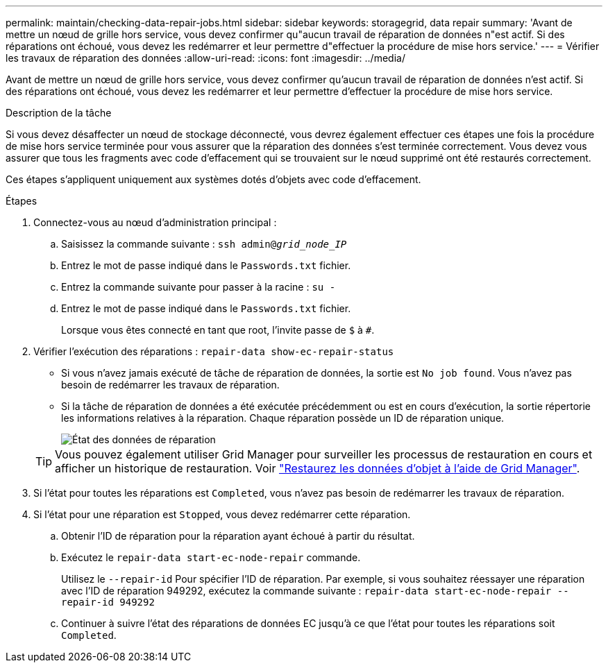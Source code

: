 ---
permalink: maintain/checking-data-repair-jobs.html 
sidebar: sidebar 
keywords: storagegrid, data repair 
summary: 'Avant de mettre un nœud de grille hors service, vous devez confirmer qu"aucun travail de réparation de données n"est actif. Si des réparations ont échoué, vous devez les redémarrer et leur permettre d"effectuer la procédure de mise hors service.' 
---
= Vérifier les travaux de réparation des données
:allow-uri-read: 
:icons: font
:imagesdir: ../media/


[role="lead"]
Avant de mettre un nœud de grille hors service, vous devez confirmer qu'aucun travail de réparation de données n'est actif. Si des réparations ont échoué, vous devez les redémarrer et leur permettre d'effectuer la procédure de mise hors service.

.Description de la tâche
Si vous devez désaffecter un nœud de stockage déconnecté, vous devrez également effectuer ces étapes une fois la procédure de mise hors service terminée pour vous assurer que la réparation des données s'est terminée correctement. Vous devez vous assurer que tous les fragments avec code d'effacement qui se trouvaient sur le nœud supprimé ont été restaurés correctement.

Ces étapes s'appliquent uniquement aux systèmes dotés d'objets avec code d'effacement.

.Étapes
. Connectez-vous au nœud d'administration principal :
+
.. Saisissez la commande suivante : `ssh admin@_grid_node_IP_`
.. Entrez le mot de passe indiqué dans le `Passwords.txt` fichier.
.. Entrez la commande suivante pour passer à la racine : `su -`
.. Entrez le mot de passe indiqué dans le `Passwords.txt` fichier.
+
Lorsque vous êtes connecté en tant que root, l'invite passe de `$` à `#`.



. Vérifier l'exécution des réparations : `repair-data show-ec-repair-status`
+
** Si vous n'avez jamais exécuté de tâche de réparation de données, la sortie est `No job found`. Vous n'avez pas besoin de redémarrer les travaux de réparation.
** Si la tâche de réparation de données a été exécutée précédemment ou est en cours d'exécution, la sortie répertorie les informations relatives à la réparation. Chaque réparation possède un ID de réparation unique.
+
image::../media/repair-data-status.png[État des données de réparation]



+

TIP: Vous pouvez également utiliser Grid Manager pour surveiller les processus de restauration en cours et afficher un historique de restauration. Voir
link:../maintain/restoring-volume.html["Restaurez les données d'objet à l'aide de Grid Manager"].

. Si l'état pour toutes les réparations est `Completed`, vous n'avez pas besoin de redémarrer les travaux de réparation.
. Si l'état pour une réparation est `Stopped`, vous devez redémarrer cette réparation.
+
.. Obtenir l'ID de réparation pour la réparation ayant échoué à partir du résultat.
.. Exécutez le `repair-data start-ec-node-repair` commande.
+
Utilisez le `--repair-id` Pour spécifier l'ID de réparation. Par exemple, si vous souhaitez réessayer une réparation avec l'ID de réparation 949292, exécutez la commande suivante : `repair-data start-ec-node-repair --repair-id 949292`

.. Continuer à suivre l'état des réparations de données EC jusqu'à ce que l'état pour toutes les réparations soit `Completed`.



